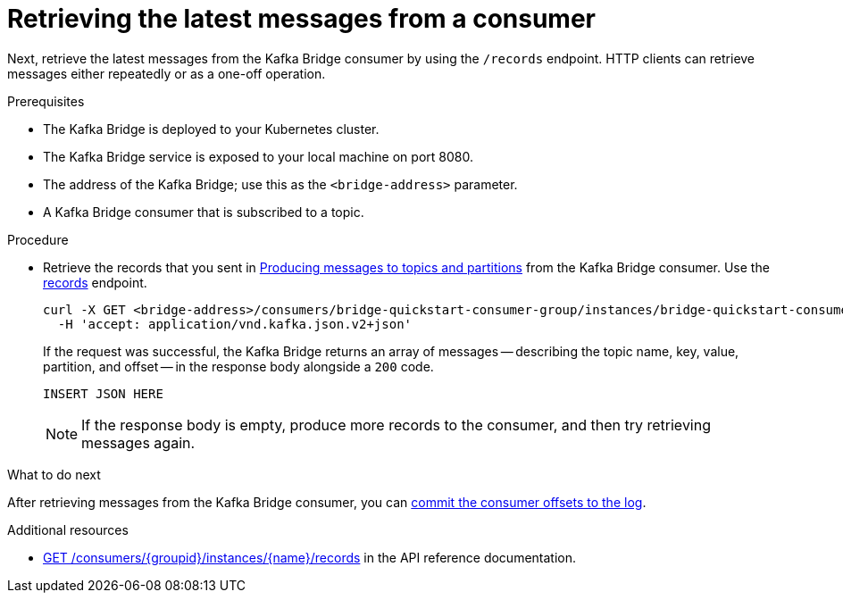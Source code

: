 // Module included in the following assemblies:
//
// assembly-kafka-bridge-quickstart.adoc

[id='proc-bridge-retrieving-latest-messages-from-consumer-{context}']
= Retrieving the latest messages from a consumer

Next, retrieve the latest messages from the Kafka Bridge consumer by using the `/records` endpoint. HTTP clients can retrieve messages either repeatedly or as a one-off operation. 

.Prerequisites

* The Kafka Bridge is deployed to your Kubernetes cluster.
* The Kafka Bridge service is exposed to your local machine on port 8080.
* The address of the Kafka Bridge; use this as the `<bridge-address>` parameter.
* A Kafka Bridge consumer that is subscribed to a topic. 

.Procedure

* Retrieve the records that you sent in xref:proc-producing-messages-from-bridge-topics-partitions-{context}[Producing messages to topics and partitions] from the Kafka Bridge consumer. Use the link:https://strimzi.io/docs/bridge/latest/#_poll[records] endpoint.
+
[source,curl,subs=attributes+]
----
curl -X GET <bridge-address>/consumers/bridge-quickstart-consumer-group/instances/bridge-quickstart-consumer/records \
  -H 'accept: application/vnd.kafka.json.v2+json'
----
+
If the request was successful, the Kafka Bridge returns an array of messages -- describing the topic name, key, value, partition, and offset -- in the response body alongside a `200` code.
+
[source,json,subs=attributes+]
----
INSERT JSON HERE
----
+
NOTE: If the response body is empty, produce more records to the consumer, and then try retrieving messages again. 

.What to do next

After retrieving messages from the Kafka Bridge consumer, you can xref:proc-bridge-committing-consumer-offsets-to-log-{context}[commit the consumer offsets to the log].

.Additional resources

* link:https://strimzi.io/docs/bridge/latest/#_poll[GET /consumers/{groupid}/instances/{name}/records^] in the API reference documentation.